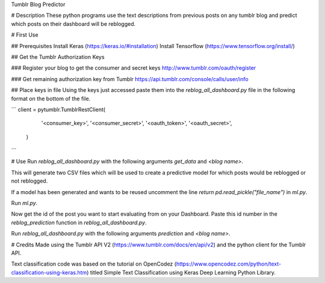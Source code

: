 Tumblr Blog Predictor


# Description
These python programs use the text descriptions from previous posts on any tumblr blog and predict which posts on their dashboard will be reblogged. 

# First Use

## Prerequisites 
Install Keras (https://keras.io/#installation)
Install Tensorflow (https://www.tensorflow.org/install/)

## Get the Tumblr Authorization Keys

### Register your blog to get the consumer and secret keys
http://www.tumblr.com/oauth/register

### Get remaining authorization key from Tumblr
https://api.tumblr.com/console/calls/user/info


## Place keys in file
Using the keys just accessed paste them into the `reblog_all_dashboard.py` file in the following format on the bottom of the file.

```
client = pytumblr.TumblrRestClient(
        '<consumer_key>',
        '<consumer_secret>',
        '<oauth_token>',
        '<oauth_secret>',
    )
```

# Use
Run `reblog_all_dashboard.py` with the following arguments `get_data` and `<blog name>`. 

This will generate two CSV files which will be used to create a predictive model for which posts would be reblogged or not reblogged.

If a model has been generated and wants to be reused uncomment the line `return pd.read_pickle("file_name")` in `ml.py`.

Run `ml.py`. 

Now get the id of the post you want to start evaluating from on your Dashboard. Paste this id number in the `reblog_prediction` function in `reblog_all_dashboard.py`.

Run `reblog_all_dashboard.py` with the following arguments `prediction` and `<blog name>`. 



# Credits
Made using the Tumblr API V2 (https://www.tumblr.com/docs/en/api/v2) and the python client for the Tumblr API.

Text classification code was based on the tutorial on OpenCodez (https://www.opencodez.com/python/text-classification-using-keras.htm) titled Simple Text Classification using Keras Deep Learning Python Library.
